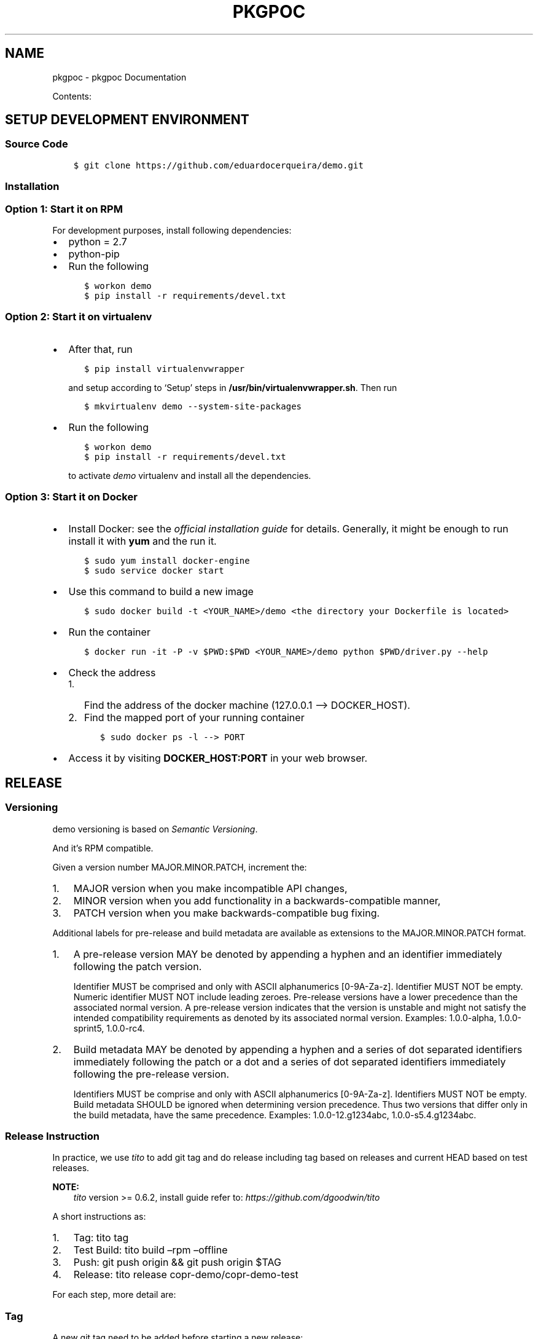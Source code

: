 .\" Man page generated from reStructuredText.
.
.TH "PKGPOC" "1" "May 11, 2017" "0.0.1" "pkgpoc"
.SH NAME
pkgpoc \- pkgpoc Documentation
.
.nr rst2man-indent-level 0
.
.de1 rstReportMargin
\\$1 \\n[an-margin]
level \\n[rst2man-indent-level]
level margin: \\n[rst2man-indent\\n[rst2man-indent-level]]
-
\\n[rst2man-indent0]
\\n[rst2man-indent1]
\\n[rst2man-indent2]
..
.de1 INDENT
.\" .rstReportMargin pre:
. RS \\$1
. nr rst2man-indent\\n[rst2man-indent-level] \\n[an-margin]
. nr rst2man-indent-level +1
.\" .rstReportMargin post:
..
.de UNINDENT
. RE
.\" indent \\n[an-margin]
.\" old: \\n[rst2man-indent\\n[rst2man-indent-level]]
.nr rst2man-indent-level -1
.\" new: \\n[rst2man-indent\\n[rst2man-indent-level]]
.in \\n[rst2man-indent\\n[rst2man-indent-level]]u
..
.sp
Contents:
.SH SETUP DEVELOPMENT ENVIRONMENT
.SS Source Code
.INDENT 0.0
.INDENT 3.5
.sp
.nf
.ft C
$ git clone https://github.com/eduardocerqueira/demo.git
.ft P
.fi
.UNINDENT
.UNINDENT
.SS Installation
.SS Option 1: Start it on RPM
.sp
For development purposes, install following dependencies:
.INDENT 0.0
.IP \(bu 2
python = 2.7
.IP \(bu 2
python\-pip
.IP \(bu 2
Run the following
.INDENT 2.0
.INDENT 3.5
.sp
.nf
.ft C
$ workon demo
$ pip install \-r requirements/devel.txt
.ft P
.fi
.UNINDENT
.UNINDENT
.UNINDENT
.SS Option 2: Start it on virtualenv
.INDENT 0.0
.IP \(bu 2
After that, run
.INDENT 2.0
.INDENT 3.5
.sp
.nf
.ft C
$ pip install virtualenvwrapper
.ft P
.fi
.UNINDENT
.UNINDENT
.sp
and setup according to ‘Setup’ steps in \fB/usr/bin/virtualenvwrapper.sh\fP\&.
Then run
.INDENT 2.0
.INDENT 3.5
.sp
.nf
.ft C
$ mkvirtualenv demo \-\-system\-site\-packages
.ft P
.fi
.UNINDENT
.UNINDENT
.IP \(bu 2
Run the following
.INDENT 2.0
.INDENT 3.5
.sp
.nf
.ft C
$ workon demo
$ pip install \-r requirements/devel.txt
.ft P
.fi
.UNINDENT
.UNINDENT
.sp
to activate \fIdemo\fP virtualenv and install all the dependencies.
.UNINDENT
.SS Option 3: Start it on Docker
.INDENT 0.0
.IP \(bu 2
Install Docker: see the \fI\%official installation
guide\fP for details. Generally, it
might be enough to run install it with \fByum\fP and the run it.
.INDENT 2.0
.INDENT 3.5
.sp
.nf
.ft C
$ sudo yum install docker\-engine
$ sudo service docker start
.ft P
.fi
.UNINDENT
.UNINDENT
.IP \(bu 2
Use this command to build a new image
.INDENT 2.0
.INDENT 3.5
.sp
.nf
.ft C
$ sudo docker build \-t <YOUR_NAME>/demo <the directory your Dockerfile is located>
.ft P
.fi
.UNINDENT
.UNINDENT
.IP \(bu 2
Run the container
.INDENT 2.0
.INDENT 3.5
.sp
.nf
.ft C
$ docker run \-it \-P \-v $PWD:$PWD <YOUR_NAME>/demo python $PWD/driver.py \-\-help
.ft P
.fi
.UNINDENT
.UNINDENT
.IP \(bu 2
Check the address
.INDENT 2.0
.IP 1. 3
Find the address of the docker machine (127.0.0.1 –> DOCKER_HOST).
.IP 2. 3
Find the mapped port of your running container
.INDENT 2.0
.INDENT 3.5
.sp
.nf
.ft C
$ sudo docker ps \-l \-\-> PORT
.ft P
.fi
.UNINDENT
.UNINDENT
.UNINDENT
.IP \(bu 2
Access it by visiting \fBDOCKER_HOST:PORT\fP in your web browser.
.UNINDENT
.SH RELEASE
.SS Versioning
.sp
demo versioning is based on \fI\%Semantic Versioning\fP\&.
.sp
And it’s RPM compatible.
.sp
Given a version number MAJOR.MINOR.PATCH, increment the:
.INDENT 0.0
.IP 1. 3
MAJOR version when you make incompatible API changes,
.IP 2. 3
MINOR version when you add functionality in a backwards\-compatible manner,
.IP 3. 3
PATCH version when you make backwards\-compatible bug fixing.
.UNINDENT
.sp
Additional labels for pre\-release and build metadata are available as extensions to the MAJOR.MINOR.PATCH format.
.INDENT 0.0
.IP 1. 3
A pre\-release version MAY be denoted by appending a hyphen and an identifier immediately following the patch version.
.sp
Identifier MUST be comprised and only with ASCII alphanumerics [0\-9A\-Za\-z].
Identifier MUST NOT be empty.
Numeric identifier MUST NOT include leading zeroes.
Pre\-release versions have a lower precedence than the associated normal version.
A pre\-release version indicates that the version is unstable and might not satisfy the intended compatibility requirements as denoted by its associated normal version.
Examples: 1.0.0\-alpha, 1.0.0\-sprint5, 1.0.0\-rc4.
.IP 2. 3
Build metadata MAY be denoted by appending a hyphen and a series of dot separated identifiers immediately following the patch or a dot and a series of dot separated identifiers immediately following the pre\-release version.
.sp
Identifiers MUST be comprise and only with ASCII alphanumerics [0\-9A\-Za\-z].
Identifiers MUST NOT be empty.
Build metadata SHOULD be ignored when determining version precedence.
Thus two versions that differ only in the build metadata, have the same precedence.
Examples: 1.0.0\-12.g1234abc, 1.0.0\-s5.4.g1234abc.
.UNINDENT
.SS Release Instruction
.sp
In practice, we use \fItito\fP to add git tag and do release including tag based on releases and current HEAD based on test releases.
.sp
\fBNOTE:\fP
.INDENT 0.0
.INDENT 3.5
\fItito\fP version >= 0.6.2, install guide refer to: \fIhttps://github.com/dgoodwin/tito\fP
.UNINDENT
.UNINDENT
.sp
A short instructions as:
.INDENT 0.0
.IP 1. 3
Tag: tito tag
.IP 2. 3
Test Build: tito build –rpm –offline
.IP 3. 3
Push: git push origin && git push origin $TAG
.IP 4. 3
Release: tito release copr\-demo/copr\-demo\-test
.UNINDENT
.sp
For each step, more detail are:
.SS Tag
.sp
A new git tag need to be added before starting a new release:
.INDENT 0.0
.INDENT 3.5
.sp
.nf
.ft C
$ tito tag
.ft P
.fi
.UNINDENT
.UNINDENT
.sp
It will:
.INDENT 0.0
.IP \(bu 2
bump version or release, based on which \fItagger\fP is used, see \fI\&.tito/tito.props\fP;
.IP \(bu 2
create an annotated git tag based on our version;
.IP \(bu 2
update the spec file accordingly, generate changelog event.
.UNINDENT
.sp
For more options about \fItito tag\fP, run \fItito tag –help\fP\&.
.SS Test Build
.sp
Once release tag is available, we can do some build tests including source tarball checking, and rpm building testing.
.INDENT 0.0
.INDENT 3.5
.INDENT 0.0
.INDENT 3.5
.sp
.nf
.ft C
# generate local source tarball
$ tito build \-\-tgz \-\-offline

# generate local rpm build
$ tito build \-\-rpm \-\-offline
.ft P
.fi
.UNINDENT
.UNINDENT
.UNINDENT
.UNINDENT
.sp
If everything goes well, you could push your commit and tag to remote, otherwise the tag need to be undo:
.INDENT 0.0
.INDENT 3.5
.sp
.nf
.ft C
$ tito tag \-u
.ft P
.fi
.UNINDENT
.UNINDENT
.sp
\fBNOTE:\fP
.INDENT 0.0
.INDENT 3.5
During developing, we could also generate test build any time, which will be based on current \fIHEAD\fP instead of latest tag.
.INDENT 0.0
.INDENT 3.5
.sp
.nf
.ft C
# generate test builds
$ tito build \-\-test \-\-tgz/srpm/rpm
.ft P
.fi
.UNINDENT
.UNINDENT
.UNINDENT
.UNINDENT
.SS Push
.sp
When you’re happy with your build, it’s time to push commit and tag to remote.
.INDENT 0.0
.INDENT 3.5
.sp
.nf
.ft C
$ git push origin && git push origin <your_tag>
.ft P
.fi
.UNINDENT
.UNINDENT
.SS Release
.sp
So that user could install \fIdemo\fP packages after enable the repo. [1]
.INDENT 0.0
.INDENT 3.5
.sp
\fBNOTE:\fP
.INDENT 0.0
.INDENT 3.5
Before doing any release, make sure that you have account on both sites and also make sure that you could
access to your fedorapeople space [2] and have enough permissions [3] to build \fIdemo\fP in \fICopr\fP\&.
.sp
You need to create a directory called \fIdemo_srpms/\fP under your fedorapeople space \fIpublic_html/\fP to hold all the uploaded
srpms.
.sp
\fIcopr\-cli\fP will be used, installed by \fIsudo yum/dnf install copr\-cli\fP and configure it. [4]
.UNINDENT
.UNINDENT
.UNINDENT
.UNINDENT
.sp
Currently there are two projects in \fICopr\fP: \fIdemo\fP for all tag based releases and \fIdemo\-test\fP for test builds. We have two
release targets in \fItito\fP, \fIcopr\-demo\fP is for \fIdemo\fP in \fICopr\fP and \fIcopr\-demo\-test\fP is for \fIdemo\-test\fP respectively.
.sp
Request as \fIBuilder\fP for projects \fIdemo/demo\-test\fP and \fIdemo/demo\fP, wait until admin approves.
.sp
After all setup, release with \fItito\fP:
.INDENT 0.0
.INDENT 3.5
.sp
.nf
.ft C
$ tito release copr\-demo
# or
$ tito release copr\-demo\-test
.ft P
.fi
.UNINDENT
.UNINDENT
.sp
Go and grab a cup of tea or coffee, the release build will be come out soon
.INDENT 0.0
.INDENT 3.5
.sp
.nf
.ft C
# test builds: \(gahttps://copr.fedoraproject.org/coprs/demo/demo\-test/builds/\(ga
# tag based builds: \(gahttps://copr.fedoraproject.org/coprs/demo/demo/builds/\(ga
.ft P
.fi
.UNINDENT
.UNINDENT
.IP [1] 5
\fI\%https://fedorahosted.org/copr/wiki/HowToEnableRepo\fP
.IP [2] 5
\fI\%http://fedoraproject.org/wiki/Infrastructure/fedorapeople.org#Accessing_Your_fedorapeople.org_Space\fP
.IP [3] 5
\fI\%https://fedorahosted.org/copr/wiki/UserDocs#CanIgiveaccesstomyrepotomyteammate\fP
.IP [4] 5
\fI\%https://copr.fedoraproject.org/api/\fP
.INDENT 0.0
.IP \(bu 2
genindex
.IP \(bu 2
search
.UNINDENT
.SH AUTHOR
pkgpoc Devel Team
.SH COPYRIGHT
2014-2015, pkgpoc devel Team
.\" Generated by docutils manpage writer.
.
